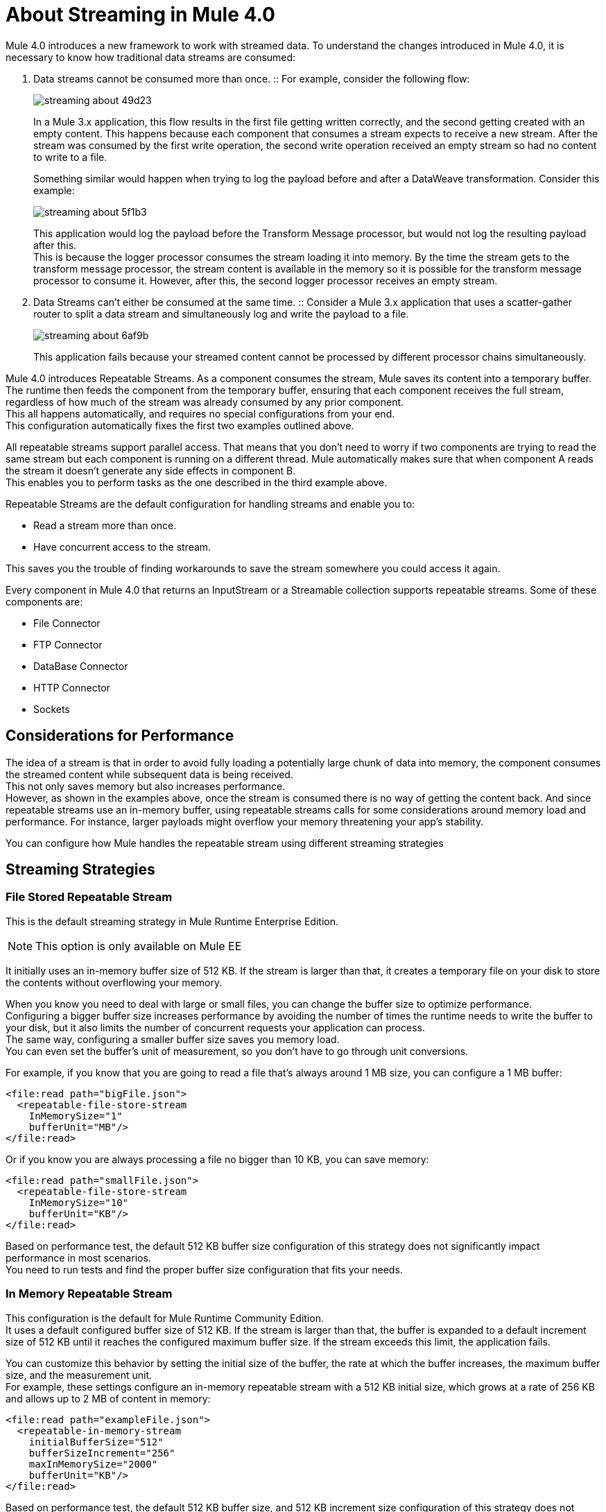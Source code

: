 = About Streaming in Mule 4.0

Mule 4.0 introduces a new framework to work with streamed data. To understand the changes introduced in Mule 4.0, it is necessary to know how traditional data streams are consumed:

. Data streams cannot be consumed more than once.
:: For example, consider the following flow:
//if a JSON payload is transferred from an Event Source to a File connector with a write operation, the stream would be consumed by the File connector, and the payload would not be available for being processed by any other module.
+
image::streaming-about-49d23.png[]
+
In a Mule 3.x application, this flow results in the first file getting written correctly, and the second getting created with an empty content. This happens because each component that consumes a stream expects to receive a new stream. After the stream was consumed by the first write operation, the second write operation received an empty stream so had no content to write to a file.
+
Something similar would happen when trying to log the payload before and after a DataWeave transformation. Consider this example:
+
image::streaming-about-5f1b3.png[]
+
This application would log the payload before the Transform Message processor, but would not log the resulting payload after this. +
This is because the logger processor consumes the stream loading it into memory. By the time the stream gets to the transform message processor, the stream content is available in the memory so it is possible for the transform message processor to consume it. However, after this, the second logger processor receives an empty stream.

. Data Streams can't either be consumed at the same time.
:: Consider a Mule 3.x application that uses a scatter-gather router to split a data stream and simultaneously log and write the payload to a file.
+
image::streaming-about-6af9b.png[]
+
This application fails because your streamed content cannot be processed by different processor chains simultaneously.

Mule 4.0 introduces Repeatable Streams. As a component consumes the stream, Mule saves its content into a temporary buffer. The runtime then feeds the component from the temporary buffer, ensuring that each component receives the full stream, regardless of how much of the stream was already consumed by any prior component. +
This all happens automatically, and requires no special configurations from your end. +
This configuration automatically fixes the first two examples outlined above.

All repeatable streams support parallel access. That means that you don't need to worry if two components are trying to read the same stream but each component is running on a different thread. Mule  automatically makes sure that when component A reads the stream it doesn’t generate any side effects in component B. +
This enables you to perform tasks as the one described in the third example above.

Repeatable Streams are the default configuration for handling streams and enable you to:

* Read a stream more than once.
* Have concurrent access to the stream.

This saves you the trouble of finding workarounds to save the stream somewhere you could access it again.

Every component in Mule 4.0 that returns an InputStream or a Streamable collection supports repeatable streams.
Some of these components are:

* File Connector
* FTP Connector
* DataBase Connector
* HTTP Connector
* Sockets

== Considerations for Performance

The idea of a stream is that in order to avoid fully loading a potentially large chunk of data into memory, the component consumes the streamed content while subsequent data is being received. +
This not only saves memory but also increases performance. +
However, as shown in the examples above, once the stream is consumed there is no way of getting the content back. And since repeatable streams use an in-memory buffer, using repeatable streams calls for some considerations around memory load and performance. For instance, larger payloads might overflow your memory threatening your app’s stability.

You can configure how Mule handles the repeatable stream using different streaming strategies

== Streaming Strategies

=== File Stored Repeatable Stream

This is the default streaming strategy in Mule Runtime Enterprise Edition.

[NOTE]
--
This option is only available on Mule EE
--

It initially uses an in-memory buffer size of 512 KB. If the stream is larger than that, it creates a temporary file on your disk to store the contents without overflowing your memory.

When you know you need to deal with large or small files, you can change the buffer size to optimize performance. +
Configuring a bigger buffer size increases performance by avoiding the number of times the runtime needs to write the buffer to your disk, but it also limits the number of concurrent requests your application can process. +
The same way, configuring a smaller buffer size saves you memory load. +
You can even set the buffer's unit of measurement, so you don't have to go through unit conversions.

For example, if you know that you are going to read a file that's always around 1 MB size, you can configure a 1 MB buffer:

[source,xml,linenums]
----
<file:read path="bigFile.json">
  <repeatable-file-store-stream
    InMemorySize="1"
    bufferUnit="MB"/>
</file:read>
----

Or if you know you are always processing a file no bigger than 10 KB, you can save memory:

[source,xml,linenums]
----
<file:read path="smallFile.json">
  <repeatable-file-store-stream
    InMemorySize="10"
    bufferUnit="KB"/>
</file:read>
----

Based on performance test, the default 512 KB buffer size configuration of this strategy does not significantly impact performance in most scenarios. +
You need to run tests and find the proper buffer size configuration that fits your needs.

=== In Memory Repeatable Stream

This configuration is the default for Mule Runtime Community Edition. +
It uses a default configured buffer size of 512 KB. If the stream is larger than that, the buffer is expanded to a default increment size of 512 KB until it reaches the configured maximum buffer size. If the stream exceeds this limit, the application fails.

You can customize this behavior by setting the initial size of the buffer, the rate at which the buffer increases, the maximum buffer size, and the measurement unit. +
For example, these settings configure an in-memory repeatable stream with a 512 KB initial size, which grows at a rate of 256 KB and allows up to 2 MB of content in memory:

[source,xml,linenums]
----
<file:read path="exampleFile.json">
  <repeatable-in-memory-stream
    initialBufferSize="512"
    bufferSizeIncrement="256"
    maxInMemorySize="2000"
    bufferUnit="KB"/>
</file:read>
----

Based on performance test, the default 512 KB buffer size, and 512 KB increment size configuration of this strategy does not significantly impact performance in most scenarios. +
You need to run tests and find the proper buffer size and size increment configuration that fits your needs.

=== Non Repeatable Stream


This strategy disables repeatable streams. It allows you to read an input stream only once.
In case your use case does not really require the extra memory or performance overhead that come with repeatable stream.

[source,xml,linenums]
----

<file:read path="exampleFile.json">
  <non-repeatable-stream />
</file:read>

----

Having this kind of configuration allows your flows to fail promptly if there’s a component in the configuration that is trying to access a big input stream before the actual streaming component is executed. +
Since the stream is not being saved to memory, this is the most performant strategy that you can use.

== Streaming Objects

A similar scenario happens when an Anypoint Connector is configured to use auto-paging. Mule 4.0 automatically handles the paged output of the connector using Repeatable Auto Paging. +
Mule sets a configurable in-memory buffer that by default, is configured to hold up to 500 objects. Mule measures the buffer size using instance counts. +
When calculating the in-memory buffer size for repeatable auto-paging, you need to estimate how much memory space each instance takes to avoid running out of memory.

As with repeatable streams, you can use different strategies to configure how Mule handles the repeatable auto paging:

=== Repeatable File Store Iterable

This configuration is the default for Mule Runtime Enterprise Edition. +
It uses a default configured in-memory buffer of 500 objects. If your query returns more results than the buffer size, Mule serializes those objects and writes them to your disk. +
You can configure the number of objects Mule stores in the in-memory buffer. The more objects you save in memory, the better performance you get by avoiding writing to disk,

For example, you can set a buffer size of 100 objects in memory for a query from the SalesForce Connector:

[source,xml,linenums]
----
<sfdc:query query="dsql:...">
  <ee:repeatable-file-store-iterable inMemoryObjects="100"/>
</sfdc:query>
----

This interface uses the Kryo framework to serialize objects so it can write them to your disk. +
Although Kryo serializer allows Mule to serialize objects that the JVM cannot serialize by default, some things can’t be serialized. It's recommended to keep your objects simple.
// COMBAK: More info around serializing objects ?

[NOTE]
--
This option is only available on Mule EE
--

=== Repeatable In-Memory Iterable

This configuration is the default for Mule Runtime Community Edition. +
It uses a default configured buffer size of 500 Objects. If the query result is larger than that, the buffer is expanded to a default increment size of 100 objects until it reaches the configured maximum buffer size. If the stream exceeds this limit, the application fails. +
You can customize the initial size of the buffer, the rate at which the buffer increases, and the maximum buffer size.

For example, this configuration would set an in-memory buffer of 100 objects, that increments per 100 objects and allow a maximum size of 500 objects.

[source,xml,linenums]
----
<sfdc:query query="dsql:...">
  <repeatable-in-memory-iterable
    initialBufferSize="100"
    bufferSizeIncrement="100"
    maxBufferSize="500" />
</sfdc:query>
----

== See Also

* link:/mule-user-guide/v/4.0/streaming-strategies-reference[Streaming Strategies Reference]
